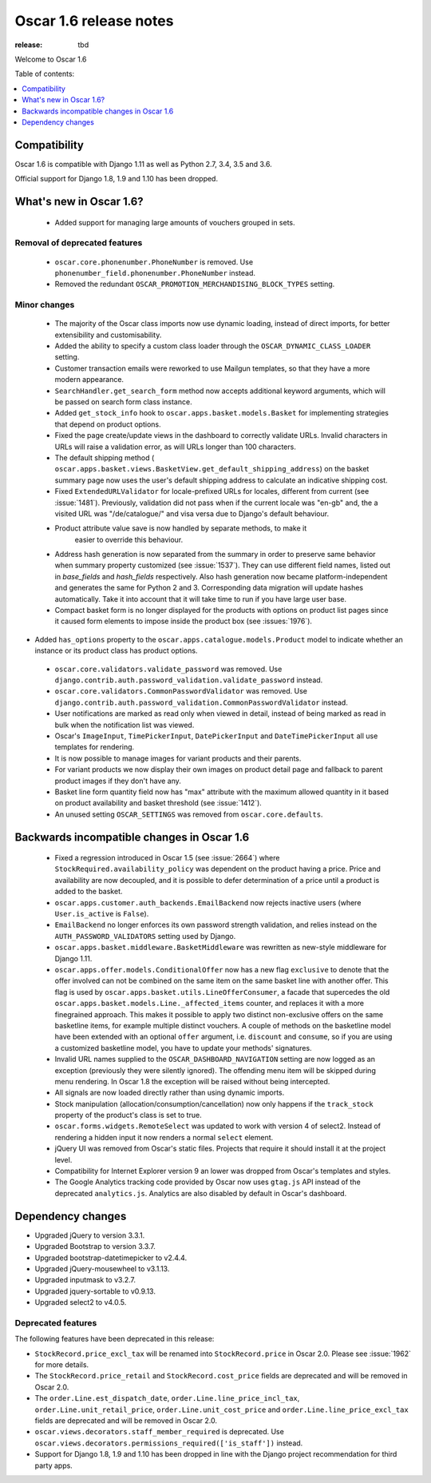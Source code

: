 =======================
Oscar 1.6 release notes
=======================

:release: tbd

Welcome to Oscar 1.6


Table of contents:

.. contents::
    :local:
    :depth: 1


.. _compatibility_of_1.6:

Compatibility
-------------

Oscar 1.6 is compatible with Django 1.11 as well as Python 2.7, 3.4,
3.5 and 3.6.

Official support for Django 1.8, 1.9 and 1.10 has been dropped.

.. _new_in_1.6:

What's new in Oscar 1.6?
------------------------
 - Added support for managing large amounts of vouchers grouped in sets.

Removal of deprecated features
~~~~~~~~~~~~~~~~~~~~~~~~~~~~~~

 - ``oscar.core.phonenumber.PhoneNumber`` is removed.
   Use ``phonenumber_field.phonenumber.PhoneNumber`` instead.

 - Removed the redundant ``OSCAR_PROMOTION_MERCHANDISING_BLOCK_TYPES`` setting.

Minor changes
~~~~~~~~~~~~~
 - The majority of the Oscar class imports now use dynamic loading, instead of
   direct imports, for better extensibility and customisability.

 - Added the ability to specify a custom class loader through the
   ``OSCAR_DYNAMIC_CLASS_LOADER`` setting.

 - Customer transaction emails were reworked to use Mailgun templates, so that
   they have a more modern appearance.

 - ``SearchHandler.get_search_form`` method now accepts additional
   keyword arguments, which will be passed on search form class instance.

 - Added ``get_stock_info`` hook to ``oscar.apps.basket.models.Basket``  for
   implementing strategies that depend on product options.

 - Fixed the page create/update views in the dashboard to correctly validate
   URLs. Invalid characters in URLs will raise a validation error, as will
   URLs longer than 100 characters.

 - The default shipping method
   ( ``oscar.apps.basket.views.BasketView.get_default_shipping_address``)
   on the basket summary page now uses the user's default shipping address to
   calculate an indicative shipping cost.

 - Fixed ``ExtendedURLValidator`` for locale-prefixed URLs for locales, different
   from current (see :issue:`1481`). Previously, validation did not pass when
   if the current locale was "en-gb" and, the a visited URL was "/de/catalogue/"
   and visa versa due to Django's default behaviour.

 - Product attribute value save is now handled by separate methods, to make it
     easier to override this behaviour.

 - Address hash generation is now separated from the summary in order to
   preserve same behavior when summary property customized (see :issue:`1537`).
   They can use different field names, listed out in `base_fields` and
   `hash_fields` respectively. Also hash generation now became
   platform-independent and generates the same for Python 2 and 3.
   Corresponding data migration will update hashes automatically. Take it into
   account that it will take time to run if you have large user base.

 - Compact basket form is no longer displayed for the products with options
   on product list pages since it caused form elements to impose inside the
   product box (see :issues:`1976`).

- Added ``has_options`` property to the
  ``oscar.apps.catalogue.models.Product`` model to indicate whether an
  instance or its product class has product options.

 - ``oscar.core.validators.validate_password`` was removed.
   Use ``django.contrib.auth.password_validation.validate_password`` instead.

 - ``oscar.core.validators.CommonPasswordValidator`` was removed. Use ``django.contrib.auth.password_validation.CommonPasswordValidator`` instead.

 - User notifications are marked as read only when viewed in detail, instead of
   being marked as read in bulk when the notification list was viewed.

 - Oscar's ``ImageInput``, ``TimePickerInput``, ``DatePickerInput`` and
   ``DateTimePickerInput`` all use templates for rendering.

 - It is now possible to manage images for variant products and their parents.

 - For variant products we now display their own images on product detail page
   and fallback to parent product images if they don't have any.

 - Basket line form quantity field now has "max" attribute with the maximum
   allowed quantity in it based on product availability and basket threshold
   (see :issue:`1412`).

 - An unused setting ``OSCAR_SETTINGS`` was removed from ``oscar.core.defaults``.

.. _incompatible_in_1.6:

Backwards incompatible changes in Oscar 1.6
-------------------------------------------

 - Fixed a regression introduced in Oscar 1.5 (see :issue:`2664`) where
   ``StockRequired.availability_policy`` was dependent on the product
   having a price. Price and availability are now decoupled, and it is possible
   to defer determination of a price until a product is added to the basket.  

 - ``oscar.apps.customer.auth_backends.EmailBackend`` now rejects inactive users
   (where ``User.is_active`` is ``False``).

 - ``EmailBackend`` no longer enforces its own password strength validation,
   and relies instead on the ``AUTH_PASSWORD_VALIDATORS`` setting used by Django.

 - ``oscar.apps.basket.middleware.BasketMiddleware`` was rewritten as new-style
   middleware for Django 1.11.

 - ``oscar.apps.offer.models.ConditionalOffer`` now has a new flag
   ``exclusive`` to denote that the offer involved can not be combined on the
   same item on the same basket line with another offer.
   This flag is used by ``oscar.apps.basket.utils.LineOfferConsumer``, a facade
   that supercedes the old ``oscar.apps.basket.models.Line._affected_items`` counter,
   and replaces it with a more finegrained approach. This makes it possible to apply
   two distinct non-exclusive offers on the same basketline items, for example
   multiple distinct vouchers.
   A couple of methods on the basketline model have been extended with an
   optional ``offer`` argument, i.e. ``discount`` and ``consume``, so if you
   are using a customized basketline model, you have to update your methods'
   signatures.

 - Invalid URL names supplied to the ``OSCAR_DASHBOARD_NAVIGATION`` setting
   are now logged as an exception (previously they were silently ignored).
   The offending menu item will be skipped during menu rendering.
   In Oscar 1.8 the exception will be raised without being intercepted.

 - All signals are now loaded directly rather than using dynamic imports.

 - Stock manipulation (allocation/consumption/cancellation) now only happens if
   the ``track_stock`` property of the product's class is set to true.

 - ``oscar.forms.widgets.RemoteSelect`` was updated to work with version 4 of
   select2. Instead of rendering a hidden input it now renders a normal
   ``select`` element.

 - jQuery UI was removed from Oscar's static files. Projects that require it
   should install it at the project level.

 - Compatibility for Internet Explorer version 9 an lower was dropped from Oscar's
   templates and styles.

 - The Google Analytics tracking code provided by Oscar now uses ``gtag.js`` API
   instead of the deprecated ``analytics.js``. Analytics are also disabled by
   default in Oscar's dashboard.

Dependency changes
------------------

- Upgraded jQuery to version 3.3.1.

- Upgraded Bootstrap to version 3.3.7.

- Upgraded bootstrap-datetimepicker to v2.4.4.

- Upgraded jQuery-mousewheel to v3.1.13.

- Upgraded inputmask to v3.2.7.

- Upgraded jquery-sortable to v0.9.13.

- Upgraded select2 to v4.0.5.

.. _deprecated_features_in_1.6:

Deprecated features
~~~~~~~~~~~~~~~~~~~

The following features have been deprecated in this release:

- ``StockRecord.price_excl_tax`` will be renamed into ``StockRecord.price`` in
  Oscar 2.0. Please see :issue:`1962` for more details.

- The ``StockRecord.price_retail`` and ``StockRecord.cost_price`` fields are
  deprecated and will be removed in Oscar 2.0.

- The ``order.Line.est_dispatch_date``,  ``order.Line.line_price_incl_tax``,
  ``order.Line.unit_retail_price``, ``order.Line.unit_cost_price`` and
  ``order.Line.line_price_excl_tax`` fields are deprecated and will be removed
  in Oscar 2.0.

- ``oscar.views.decorators.staff_member_required`` is deprecated. Use
  ``oscar.views.decorators.permissions_required(['is_staff'])`` instead.

- Support for Django 1.8, 1.9 and 1.10 has been dropped in line with the
  Django project recommendation for third party apps.
